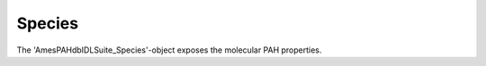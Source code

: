 
Species
============

The 'AmesPAHdbIDLSuite_Species'-object exposes the molecular PAH properties. 

.. tabs::

    .. code-tab:: idl

        pahs = pahdb->getSpeciesByUID(uids)

    .. code-tab:: py

        pahs = pahdb.getspeciesbyuid(uids)

